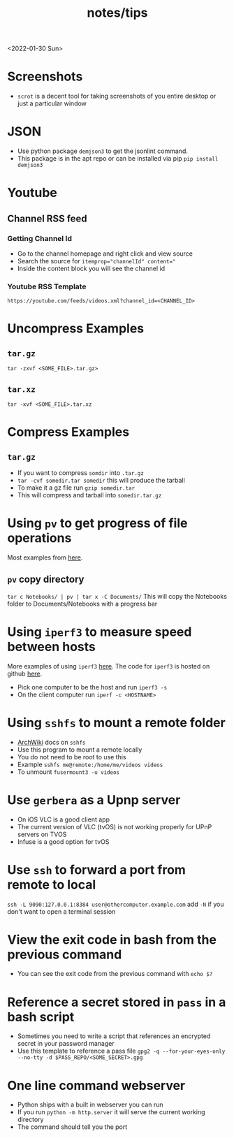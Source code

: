 #+title: notes/tips
<2022-01-30 Sun>

* Screenshots
- =scrot= is a decent tool for taking screenshots of you entire desktop or just a particular window
* JSON
- Use python package =demjson3= to get the jsonlint command.
- This package is in the apt repo or can be installed via pip =pip install demjson3=

* Youtube
** Channel RSS feed
*** Getting Channel Id
- Go to the channel homepage and right click and view source
- Search the source for ~itemprop="channelId" content="~
- Inside the content block you will see the channel id
*** Youtube RSS Template
=https://youtube.com/feeds/videos.xml?channel_id=<CHANNEL_ID>=

* Uncompress Examples
** =tar.gz=
=tar -zxvf <SOME_FILE>.tar.gz>=
** =tar.xz=
=tar -xvf <SOME_FILE>.tar.xz=

* Compress Examples
** =tar.gz=
- If you want to compress =somdir= into =.tar.gz=
- =tar -cvf somedir.tar somedir= this will produce the tarball
- To make it a gz file run =gzip somedir.tar=
- This will compress and tarball into =somedir.tar.gz=

* Using =pv= to get progress of file operations
Most examples from [[https://ostechnix.com/monitor-progress-data-pipe-using-pv-command/][here]].
** =pv= copy directory
=tar c Notebooks/ | pv | tar x -C Documents/=
This will copy the Notebooks folder to Documents/Notebooks with a progress bar

* Using =iperf3= to measure speed between hosts
More examples of using =iperf3= [[https://fasterdata.es.net/performance-testing/network-troubleshooting-tools/iperf/][here]].
The code for =iperf3= is hosted on github [[https://github.com/esnet/iperf][here]].
- Pick one computer to be the host and run =iperf3 -s=
- On the client computer run =iperf -c <HOSTNAME>=

* Using =sshfs= to mount a remote folder
- [[https://wiki.archlinux.org/title/SSHFS][ArchWiki]] docs on =sshfs=
- Use this program to mount a remote locally
- You do not need to be root to use this
- Example =sshfs me@remote:/home/me/videos videos=
- To unmount =fusermount3 -u videos=

* Use =gerbera= as a Upnp server
- On iOS VLC is a good client app
- The current version of VLC (tvOS) is not working properly for UPnP servers on TVOS
- Infuse is a good option for tvOS
* Use =ssh= to forward a port from remote to local
=ssh -L 9090:127.0.0.1:8384 user@othercomputer.example.com=
add =-N= if you don't want to open a terminal session
* View the exit code in bash from the previous command
- You can see the exit code from the previous command with =echo $?=
* Reference a secret stored in =pass= in a bash script
- Sometimes you need to write a script that references an encrypted secret in your password manager
- Use this template to reference a pass file =gpg2 -q --for-your-eyes-only --no-tty -d $PASS_REPO/<SOME_SECRET>.gpg=
* One line command webserver
- Python ships with a built in webserver you can run
- If you run =python -m http.server= it will serve the current working directory
- The command should tell you the port
